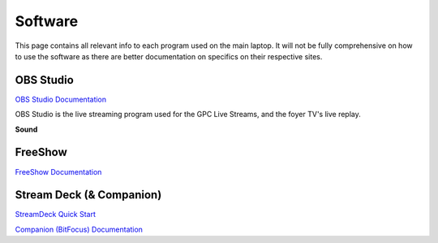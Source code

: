 Software
========

.. _software:

This page contains all relevant info to each program used on the main laptop. It will not be fully comprehensive on how to use the software
as there are better documentation on specifics on their respective sites.

    .. |OBS| image:: https://raw.githubusercontent.com/BillyDaBones/GPC/v0.0.1/docs/source/assets/images/software/OBS.png
        :width: 200
        :alt: OBS Logo

    .. |FreeShow| image:: https://raw.githubusercontent.com/BillyDaBones/GPC/v0.0.1/docs/source/assets/images/software/FreeShow.png
        :width: 200
        :alt: FreeShow Logo

    .. |StreamDeck| image:: https://raw.githubusercontent.com/BillyDaBones/GPC/v0.0.1/docs/source/assets/images/software/StreamDeck01.png
        :width: 200
        :alt: StreamDeck Logo

    .. |Companion| image:: https://raw.githubusercontent.com/BillyDaBones/GPC/v0.0.1/docs/source/assets/images/software/StreamDeck02.png
        :width: 200
        :alt: Companion Logo


OBS Studio
----------

|OBS|

`OBS Studio Documentation <https://docs.obsproject.com/>`_


OBS Studio is the live streaming program used for the GPC Live Streams, and the foyer TV's live replay.

**Sound**

FreeShow
--------

|FreeShow|

`FreeShow Documentation <https://freeshow.app/docs/introduction/>`_


Stream Deck (& Companion)
-------------------------

|StreamDeck|
|Companion|

`StreamDeck Quick Start <https://help.elgato.com/hc/en-us/articles/360028241291-Elgato-Stream-Deck-Quick-Start-Guide/>`_

`Companion (BitFocus) Documentation <https://bitfocus.io/companion/support/>`_

